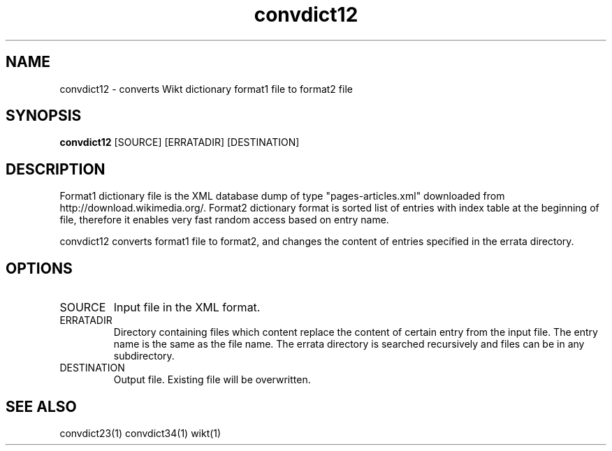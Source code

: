 ./" http://www.linuxfocus.org/English/November2003/article309.shtml"
.TH convdict12 1 "August 12, 2009" "version 0.2" "USER COMMANDS"
.SH NAME
convdict12 \- converts Wikt dictionary format1 file to format2 file
.SH SYNOPSIS
.B convdict12
[SOURCE] [ERRATADIR] [DESTINATION]
.SH DESCRIPTION
Format1 dictionary file is the XML database dump of type "pages-articles.xml" downloaded from http://download.wikimedia.org/. Format2 dictionary format is sorted list of entries with index table at the beginning of file, therefore it enables very fast random access based on entry name.
.PP
convdict12 converts format1 file to format2, and changes the content of entries specified in the errata directory.
.SH OPTIONS
.TP
SOURCE
Input file in the XML format.
.TP
ERRATADIR
Directory containing files which content replace the content of certain entry from the input file. The entry name is the same as the file name. The errata directory is searched recursively and files can be in any subdirectory.
.TP
DESTINATION
Output file. Existing file will be overwritten.
.SH SEE ALSO
convdict23(1)
convdict34(1)
wikt(1)
